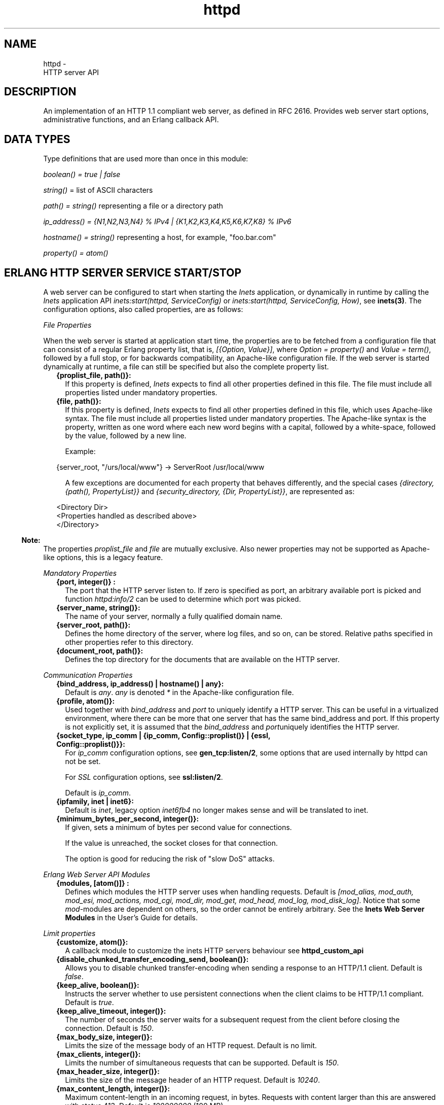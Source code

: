 .TH httpd 3 "inets 6.2.4.1" "Ericsson AB" "Erlang Module Definition"
.SH NAME
httpd \- 
    HTTP server API
  
.SH DESCRIPTION
.LP
An implementation of an HTTP 1\&.1 compliant web server, as defined in RFC 2616\&. Provides web server start options, administrative functions, and an Erlang callback API\&.
.SH "DATA TYPES"

.LP
Type definitions that are used more than once in this module:
.LP
\fIboolean() = true | false\fR\&
.LP
\fIstring()\fR\& = list of ASCII characters
.LP
\fIpath() = string()\fR\& representing a file or a directory path
.LP
\fI ip_address() = {N1,N2,N3,N4} % IPv4 | {K1,K2,K3,K4,K5,K6,K7,K8} % IPv6\fR\&
.LP
\fIhostname() = string()\fR\& representing a host, for example, "foo\&.bar\&.com"
.LP
\fIproperty() = atom()\fR\&
.SH "ERLANG HTTP SERVER SERVICE START/STOP"

.LP
A web server can be configured to start when starting the \fIInets\fR\& application, or dynamically in runtime by calling the \fIInets\fR\& application API \fIinets:start(httpd, ServiceConfig)\fR\& or \fIinets:start(httpd, ServiceConfig, How)\fR\&, see \fBinets(3)\fR\&\&. The configuration options, also called properties, are as follows:
.LP
\fIFile Properties\fR\&
.LP
When the web server is started at application start time, the properties are to be fetched from a configuration file that can consist of a regular Erlang property list, that is, \fI[{Option, Value}]\fR\&, where \fI Option = property() \fR\& and \fIValue = term()\fR\&, followed by a full stop, or for backwards compatibility, an Apache-like configuration file\&. If the web server is started dynamically at runtime, a file can still be specified but also the complete property list\&.
.RS 2
.TP 2
.B
{proplist_file, path()}:
If this property is defined, \fIInets\fR\& expects to find all other properties defined in this file\&. The file must include all properties listed under mandatory properties\&.
.TP 2
.B
{file, path()}:
If this property is defined, \fIInets\fR\& expects to find all other properties defined in this file, which uses Apache-like syntax\&. The file must include all properties listed under mandatory properties\&. The Apache-like syntax is the property, written as one word where each new word begins with a capital, followed by a white-space, followed by the value, followed by a new line\&.
.RS 2
.LP
Example:
.RE
.LP
.nf

{server_root, "/urs/local/www"} -> ServerRoot /usr/local/www
.fi
.RS 2
.LP
A few exceptions are documented for each property that behaves differently, and the special cases \fI{directory, {path(), PropertyList}}\fR\& and \fI{security_directory, {Dir, PropertyList}}\fR\&, are represented as:
.RE
.LP
.nf

	  
<Directory Dir>
 <Properties handled as described above> 
</Directory>
         
.fi
.RE
.LP

.RS -4
.B
Note:
.RE
The properties \fIproplist_file\fR\& and \fIfile\fR\& are mutually exclusive\&. Also newer properties may not be supported as Apache-like options, this is a legacy feature\&.

.LP
\fIMandatory Properties\fR\&
.RS 2
.TP 2
.B
{port, integer()} :
The port that the HTTP server listen to\&. If zero is specified as port, an arbitrary available port is picked and function \fIhttpd:info/2\fR\& can be used to determine which port was picked\&.
.TP 2
.B
{server_name, string()}:
The name of your server, normally a fully qualified domain name\&.
.TP 2
.B
{server_root, path()}:
Defines the home directory of the server, where log files, and so on, can be stored\&. Relative paths specified in other properties refer to this directory\&.
.TP 2
.B
{document_root, path()}:
Defines the top directory for the documents that are available on the HTTP server\&.
.RE
.LP
\fICommunication Properties\fR\&
.RS 2
.TP 2
.B
{bind_address, ip_address() | hostname() | any}:
Default is \fIany\fR\&\&. \fIany\fR\& is denoted \fI*\fR\& in the Apache-like configuration file\&.
.TP 2
.B
{profile, atom()}:
Used together with \fB\fIbind_address\fR\&\fR\& and \fB\fIport\fR\&\fR\& to uniquely identify a HTTP server\&. This can be useful in a virtualized environment, where there can be more that one server that has the same bind_address and port\&. If this property is not explicitly set, it is assumed that the \fB\fIbind_address\fR\&\fR\& and \fB\fIport\fR\&\fR\&uniquely identifies the HTTP server\&.
.TP 2
.B
{socket_type, ip_comm | {ip_comm, Config::proplist()} | {essl, Config::proplist()}}:
For \fIip_comm\fR\& configuration options, see \fBgen_tcp:listen/2\fR\&, some options that are used internally by httpd can not be set\&.
.RS 2
.LP
For \fISSL\fR\& configuration options, see \fBssl:listen/2\fR\&\&.
.RE
.RS 2
.LP
Default is \fIip_comm\fR\&\&.
.RE
.TP 2
.B
{ipfamily, inet | inet6}:
Default is \fIinet\fR\&, legacy option \fIinet6fb4\fR\& no longer makes sense and will be translated to inet\&.
.TP 2
.B
{minimum_bytes_per_second, integer()}:
If given, sets a minimum of bytes per second value for connections\&.
.RS 2
.LP
If the value is unreached, the socket closes for that connection\&.
.RE
.RS 2
.LP
The option is good for reducing the risk of "slow DoS" attacks\&.
.RE
.RE
.LP
\fIErlang Web Server API Modules\fR\& 
.RS 2
.TP 2
.B
{modules, [atom()]} :
Defines which modules the HTTP server uses when handling requests\&. Default is \fI[mod_alias, mod_auth, mod_esi, mod_actions, mod_cgi, mod_dir, mod_get, mod_head, mod_log, mod_disk_log]\fR\&\&. Notice that some \fImod\fR\&-modules are dependent on others, so the order cannot be entirely arbitrary\&. See the \fBInets Web Server Modules\fR\& in the User\&'s Guide for details\&.
.RE
.LP
\fILimit properties\fR\& 
.RS 2
.TP 2
.B
{customize, atom()}:
A callback module to customize the inets HTTP servers behaviour see \fB httpd_custom_api\fR\& 
.TP 2
.B
{disable_chunked_transfer_encoding_send, boolean()}:
Allows you to disable chunked transfer-encoding when sending a response to an HTTP/1\&.1 client\&. Default is \fIfalse\fR\&\&.
.TP 2
.B
{keep_alive, boolean()}:
Instructs the server whether to use persistent connections when the client claims to be HTTP/1\&.1 compliant\&. Default is \fItrue\fR\&\&.
.TP 2
.B
{keep_alive_timeout, integer()}:
The number of seconds the server waits for a subsequent request from the client before closing the connection\&. Default is \fI150\fR\&\&.
.TP 2
.B
{max_body_size, integer()}:
Limits the size of the message body of an HTTP request\&. Default is no limit\&.
.TP 2
.B
{max_clients, integer()}:
Limits the number of simultaneous requests that can be supported\&. Default is \fI150\fR\&\&.
.TP 2
.B
{max_header_size, integer()}:
Limits the size of the message header of an HTTP request\&. Default is \fI10240\fR\&\&.
.TP 2
.B
{max_content_length, integer()}:
Maximum content-length in an incoming request, in bytes\&. Requests with content larger than this are answered with status 413\&. Default is \fI100000000\fR\& (100 MB)\&.
.TP 2
.B
{max_uri_size, integer()}:
Limits the size of the HTTP request URI\&. Default is no limit\&.
.TP 2
.B
{max_keep_alive_request, integer()}:
The number of requests that a client can do on one connection\&. When the server has responded to the number of requests defined by \fImax_keep_alive_requests\fR\&, the server closes the connection\&. The server closes it even if there are queued request\&. Default is no limit\&.
.RE
.LP
\fIAdministrative Properties\fR\&
.RS 2
.TP 2
.B
{mime_types, [{MimeType, Extension}] | path()}:
\fIMimeType = string()\fR\& and \fIExtension = string()\fR\&\&. Files delivered to the client are MIME typed according to RFC 1590\&. File suffixes are mapped to MIME types before file delivery\&. The mapping between file suffixes and MIME types can be specified as an Apache-like file or directly in the property list\&. Such a file can look like the follwoing:
.LP
.nf

# MIME type	Extension  
text/html	html htm
text/plain	asc txt
.fi
.RS 2
.LP
Default is [{"html","text/html"},{"htm","text/html"}]\&.
.RE
.TP 2
.B
{mime_type, string()}:
When the server is asked to provide a document type that cannot be determined by the MIME Type Settings, the server uses this default type\&.
.TP 2
.B
{server_admin, string()}:
Defines the email-address of the server administrator to be included in any error messages returned by the server\&.
.TP 2
.B
{server_tokens, none|prod|major|minor|minimal|os|full|{private, string()}}:
Defines the look of the value of the server header\&.
.RS 2
.LP
Example: Assuming the version of \fIInets\fR\& is 5\&.8\&.1, the server header string can look as follows for the different values of server-tokens:
.RE
.RS 2
.TP 2
.B
\fInone\fR\&:
"" % A Server: header will not be generated
.TP 2
.B
\fIprod\fR\&:
"inets"
.TP 2
.B
\fImajor\fR\&:
"inets/5"
.TP 2
.B
\fIminor\fR\&:
"inets/5\&.8"
.TP 2
.B
\fIminimal\fR\&:
"inets/5\&.8\&.1"
.TP 2
.B
\fIos\fR\&:
"inets/5\&.8\&.1 (unix)"
.TP 2
.B
\fIfull\fR\&:
"inets/5\&.8\&.1 (unix/linux) OTP/R15B"
.TP 2
.B
\fI{private, "foo/bar"}\fR\&:
"foo/bar"
.RE
.RS 2
.LP
By default, the value is as before, that is, \fIminimal\fR\&\&.
.RE
.TP 2
.B
{log_format, common | combined}:
Defines if access logs are to be written according to the \fIcommon\fR\& log format or the extended common log format\&. The \fIcommon\fR\& format is one line looking like this: \fIremotehost rfc931 authuser [date] "request" status bytes\fR\&\&.
.RS 2
.LP
Here:
.RE
.RS 2
.TP 2
.B
\fIremotehost\fR\&:
Remote\&.
.TP 2
.B
\fIrfc931\fR\&:
The remote username of the client (RFC 931)\&.
.TP 2
.B
\fIauthuser\fR\&:
The username used for authentication\&.
.TP 2
.B
\fI[date]\fR\&:
Date and time of the request (RFC 1123)\&.
.TP 2
.B
\fI"request"\fR\&:
The request line as it came from the client (RFC 1945)\&.
.TP 2
.B
\fIstatus\fR\&:
The HTTP status code returned to the client (RFC 1945)\&.
.TP 2
.B
\fIbytes\fR\&:
The content-length of the document transferred\&.
.RE
.RS 2
.LP
The \fIcombined\fR\& format is one line looking like this: \fIremotehost rfc931 authuser [date] "request" status bytes "referer" "user_agent" \fR\&
.RE
.RS 2
.LP
In addition to the earlier:
.RE
.RS 2
.TP 2
.B
\fI"referer"\fR\&:
The URL the client was on before requesting the URL (if it could not be determined, a minus sign is placed in this field)\&.
.TP 2
.B
\fI"user_agent"\fR\&:
The software the client claims to be using (if it could not be determined, a minus sign is placed in this field)\&.
.RE
.RS 2
.LP
This affects the access logs written by \fImod_log\fR\& and \fImod_disk_log\fR\&\&.
.RE
.TP 2
.B
{error_log_format, pretty | compact}:
Default is \fIpretty\fR\&\&. If the error log is meant to be read directly by a human, \fIpretty\fR\& is the best option\&.
.RS 2
.LP
\fIpretty\fR\& has a format corresponding to:
.RE
.LP
.nf
io:format("[~s] ~s, reason: ~n ~p ~n~n", [Date, Msg, Reason]).
.fi
.RS 2
.LP
\fIcompact\fR\& has a format corresponding to:
.RE
.LP
.nf
io:format("[~s] ~s, reason: ~w ~n", [Date, Msg, Reason]).
.fi
.RS 2
.LP
This affects the error logs written by \fImod_log\fR\& and \fImod_disk_log\fR\&\&.
.RE
.RE
.LP
\fIURL Aliasing Properties - Requires mod_alias\fR\&
.RS 2
.TP 2
.B
{alias, {Alias, RealName}}:
\fIAlias = string()\fR\& and \fIRealName = string()\fR\&\&. \fIalias\fR\& allows documents to be stored in the local file system instead of the \fIdocument_root\fR\& location\&. URLs with a path beginning with url-path is mapped to local files beginning with directory-filename, for example:
.LP
.nf
{alias, {"/image", "/ftp/pub/image"}}
.fi
.RS 2
.LP
Access to http://your\&.server\&.org/image/foo\&.gif would refer to the file /ftp/pub/image/foo\&.gif\&.
.RE
.TP 2
.B
{re_write, {Re, Replacement}}:
\fIRe = string()\fR\& and \fIReplacement = string()\fR\&\&. \fIre_write\fR\& allows documents to be stored in the local file system instead of the \fIdocument_root\fR\& location\&. URLs are rewritten by \fIre:replace/3\fR\& to produce a path in the local file-system, for example:
.LP
.nf
{re_write, {"^/[~]([^/]+)(.*)$", "/home/\\\\1/public\\\\2"}}
.fi
.RS 2
.LP
Access to http://your\&.server\&.org/~bob/foo\&.gif would refer to the file /home/bob/public/foo\&.gif\&. In an Apache-like configuration file, \fIRe\fR\& is separated from \fIReplacement\fR\& with one single space, and as expected backslashes do not need to be backslash escaped, the same example would become:
.RE
.LP
.nf
ReWrite ^/[~]([^/]+)(.*)$ /home/\\1/public\\2
.fi
.RS 2
.LP
Beware of trailing space in \fIReplacement\fR\& to be used\&. If you must have a space in \fIRe\fR\&, use, for example, the character encoding \fI\\040\fR\&, see \fBre(3)\fR\&\&.
.RE
.TP 2
.B
{directory_index, [string()]}:
\fIdirectory_index\fR\& specifies a list of resources to look for if a client requests a directory using a \fI/\fR\& at the end of the directory name\&. \fIfile\fR\& depicts the name of a file in the directory\&. Several files can be given, in which case the server returns the first it finds, for example:
.LP
.nf
{directory_index, ["index.hml", "welcome.html"]}
.fi
.RS 2
.LP
Access to http://your\&.server\&.org/docs/ would return http://your\&.server\&.org/docs/index\&.html or http://your\&.server\&.org/docs/welcome\&.html if index\&.html does not exist\&.
.RE
.RE
.LP
\fICGI Properties - Requires mod_cgi\fR\&
.RS 2
.TP 2
.B
{script_alias, {Alias, RealName}}:
\fIAlias = string()\fR\& and \fIRealName = string()\fR\&\&. Have the same behavior as property \fIalias\fR\&, except that they also mark the target directory as containing CGI scripts\&. URLs with a path beginning with url-path are mapped to scripts beginning with directory-filename, for example:
.LP
.nf
{script_alias, {"/cgi-bin/", "/web/cgi-bin/"}}
.fi
.RS 2
.LP
Access to http://your\&.server\&.org/cgi-bin/foo would cause the server to run the script /web/cgi-bin/foo\&.
.RE
.TP 2
.B
{script_re_write, {Re, Replacement}}:
\fIRe = string()\fR\& and \fIReplacement = string()\fR\&\&. Have the same behavior as property \fIre_write\fR\&, except that they also mark the target directory as containing CGI scripts\&. URLs with a path beginning with url-path are mapped to scripts beginning with directory-filename, for example:
.LP
.nf
{script_re_write, {"^/cgi-bin/(\\\\d+)/", "/web/\\\\1/cgi-bin/"}}
.fi
.RS 2
.LP
Access to http://your\&.server\&.org/cgi-bin/17/foo would cause the server to run the script /web/17/cgi-bin/foo\&.
.RE
.TP 2
.B
{script_nocache, boolean()}:
If \fIscript_nocache\fR\& is set to \fItrue\fR\&, the HTTP server by default adds the header fields necessary to prevent proxies from caching the page\&. Generally this is preferred\&. Default to \fIfalse\fR\&\&.
.TP 2
.B
{script_timeout, integer()}:
The time in seconds the web server waits between each chunk of data from the script\&. If the CGI script does not deliver any data before the timeout, the connection to the client is closed\&. Default is \fI15\fR\&\&.
.TP 2
.B
{action, {MimeType, CgiScript}} - requires mod_action:
\fIMimeType = string()\fR\& and \fICgiScript = string()\fR\&\&. \fIaction\fR\& adds an action activating a CGI script whenever a file of a certain MIME type is requested\&. It propagates the URL and file path of the requested document using the standard CGI PATH_INFO and PATH_TRANSLATED environment variables\&.
.RS 2
.LP
Example:
.RE
.LP
.nf
{action, {"text/plain", "/cgi-bin/log_and_deliver_text"}}
.fi
.TP 2
.B
{script, {Method, CgiScript}} - requires mod_action:
\fIMethod = string()\fR\& and \fICgiScript = string()\fR\&\&. \fIscript\fR\& adds an action activating a CGI script whenever a file is requested using a certain HTTP method\&. The method is either GET or POST, as defined in RFC 1945\&. It propagates the URL and file path of the requested document using the standard CGI PATH_INFO and PATH_TRANSLATED environment variables\&.
.RS 2
.LP
Example:
.RE
.LP
.nf
{script, {"PUT", "/cgi-bin/put"}}
.fi
.RE
.LP
\fIESI Properties - Requires mod_esi\fR\&
.RS 2
.TP 2
.B
{erl_script_alias, {URLPath, [AllowedModule]}}:
\fIURLPath = string()\fR\& and \fIAllowedModule = atom()\fR\&\&. \fIerl_script_alias\fR\& marks all URLs matching url-path as erl scheme scripts\&. A matching URL is mapped into a specific module and function, for example:
.LP
.nf
{erl_script_alias, {"/cgi-bin/example", [httpd_example]}}
.fi
.RS 2
.LP
A request to http://your\&.server\&.org/cgi-bin/example/httpd_example:yahoo would refer to httpd_example:yahoo/3 or, if that does not exist, httpd_example:yahoo/2 and http://your\&.server\&.org/cgi-bin/example/other:yahoo would not be allowed to execute\&.
.RE
.TP 2
.B
{erl_script_nocache, boolean()}:
If \fIerl_script_nocache\fR\& is set to \fItrue\fR\&, the server adds HTTP header fields preventing proxies from caching the page\&. This is generally a good idea for dynamic content, as the content often varies between each request\&. Default is \fIfalse\fR\&\&.
.TP 2
.B
{erl_script_timeout, integer()}:
If \fIerl_script_timeout\fR\& sets the time in seconds the server waits between each chunk of data to be delivered through \fImod_esi:deliver/2\fR\&\&. Default is \fI15\fR\&\&. This is only relevant for scripts that use the erl scheme\&.
.TP 2
.B
{eval_script_alias, {URLPath, [AllowedModule]}}:
\fIURLPath = string()\fR\& and \fIAllowedModule = atom()\fR\&\&. Same as \fIerl_script_alias\fR\& but for scripts using the eval scheme\&. This is only supported for backwards compatibility\&. The eval scheme is deprecated\&.
.RE
.LP
\fILog Properties - Requires mod_log\fR\&
.RS 2
.TP 2
.B
{error_log, path()}:
Defines the filename of the error log file to be used to log server errors\&. If the filename does not begin with a slash (/), it is assumed to be relative to the \fIserver_root\fR\&\&.
.TP 2
.B
{security_log, path()}:
Defines the filename of the access log file to be used to log security events\&. If the filename does not begin with a slash (/), it is assumed to be relative to the \fIserver_root\fR\&\&.
.TP 2
.B
{transfer_log, path()}:
Defines the filename of the access log file to be used to log incoming requests\&. If the filename does not begin with a slash (/), it is assumed to be relative to the \fIserver_root\fR\&\&.
.RE
.LP
\fIDisk Log Properties - Requires mod_disk_log\fR\&
.RS 2
.TP 2
.B
{disk_log_format, internal | external}:
Defines the file format of the log files\&. See \fIdisk_log\fR\& for details\&. If the internal file format is used, the log file is repaired after a crash\&. When a log file is repaired, data can disappear\&. When the external file format is used, \fIhttpd\fR\& does not start if the log file is broken\&. Default is \fIexternal\fR\&\&.
.TP 2
.B
{error_disk_log, path()}:
Defines the filename of the (\fIdisk_log(3)\fR\&) error log file to be used to log server errors\&. If the filename does not begin with a slash (/), it is assumed to be relative to the \fIserver_root\fR\&\&.
.TP 2
.B
{error_disk_log_size, {MaxBytes, MaxFiles}}:
\fIMaxBytes = integer()\fR\& and \fIMaxFiles = integer()\fR\&\&. Defines the properties of the (\fIdisk_log(3)\fR\&) error log file\&. This file is of type wrap log and max bytes is written to each file and max files is used before the first file is truncated and reused\&.
.TP 2
.B
{security_disk_log, path()}:
Defines the filename of the (\fIdisk_log(3)\fR\&) access log file logging incoming security events, that is, authenticated requests\&. If the filename does not begin with a slash (/), it is assumed to be relative to the \fIserver_root\fR\&\&.
.TP 2
.B
{security_disk_log_size, {MaxBytes, MaxFiles}}:
\fIMaxBytes = integer()\fR\& and \fIMaxFiles = integer()\fR\&\&. Defines the properties of the \fIdisk_log(3)\fR\& access log file\&. This file is of type wrap log and max bytes is written to each file and max files is used before the first file is truncated and reused\&.
.TP 2
.B
{transfer_disk_log, path()}:
Defines the filename of the (\fIdisk_log(3)\fR\&) access log file logging incoming requests\&. If the filename does not begin with a slash (/), it is assumed to be relative to the \fIserver_root\fR\&\&.
.TP 2
.B
{transfer_disk_log_size, {MaxBytes, MaxFiles}}:
\fIMaxBytes = integer()\fR\& and \fIMaxFiles = integer()\fR\&\&. Defines the properties of the \fIdisk_log(3)\fR\& access log file\&. This file is of type wrap log and max bytes is written to each file and max files is used before the first file is truncated and reused\&.
.RE
.LP
\fIAuthentication Properties - Requires mod_auth\fR\&
.LP
\fI{directory, {path(), [{property(), term()}]}}\fR\&
.LP
The properties for directories are as follows:
.RS 2
.TP 2
.B
{allow_from, all | [RegxpHostString]}:
Defines a set of hosts to be granted access to a given directory, for example:
.LP
.nf
{allow_from, ["123.34.56.11", "150.100.23"]}
.fi
.RS 2
.LP
The host \fI123\&.34\&.56\&.11\fR\& and all machines on the \fI150\&.100\&.23\fR\& subnet are allowed access\&.
.RE
.TP 2
.B
{deny_from, all | [RegxpHostString]}:
Defines a set of hosts to be denied access to a given directory, for example:
.LP
.nf
{deny_from, ["123.34.56.11", "150.100.23"]}
.fi
.RS 2
.LP
The host \fI123\&.34\&.56\&.11\fR\& and all machines on the \fI150\&.100\&.23\fR\& subnet are not allowed access\&.
.RE
.TP 2
.B
{auth_type, plain | dets | mnesia}:
Sets the type of authentication database that is used for the directory\&. The key difference between the different methods is that dynamic data can be saved when \fIMnesia\fR\& and \fIDets\fR\& are used\&. This property is called \fIAuthDbType\fR\& in the Apache-like configuration files\&.
.TP 2
.B
{auth_user_file, path()}:
Sets the name of a file containing the list of users and passwords for user authentication\&. The filename can be either absolute or relative to the \fIserver_root\fR\&\&. If using the plain storage method, this file is a plain text file where each line contains a username followed by a colon, followed by the non-encrypted password\&. If usernames are duplicated, the behavior is undefined\&.
.RS 2
.LP
Example:
.RE
.LP
.nf
 ragnar:s7Xxv7
 edward:wwjau8 
.fi
.RS 2
.LP
If the \fIDets\fR\& storage method is used, the user database is maintained by \fIDets\fR\& and must not be edited by hand\&. Use the API functions in module \fImod_auth\fR\& to create/edit the user database\&. This directive is ignored if the \fIMnesia\fR\& storage method is used\&. For security reasons, ensure that \fIauth_user_file\fR\& is stored outside the document tree of the web server\&. If it is placed in the directory that it protects, clients can download it\&.
.RE
.TP 2
.B
{auth_group_file, path()}:
Sets the name of a file containing the list of user groups for user authentication\&. The filename can be either absolute or relative to the \fIserver_root\fR\&\&. If the plain storage method is used, the group file is a plain text file, where each line contains a group name followed by a colon, followed by the members usernames separated by spaces\&.
.RS 2
.LP
Example:
.RE
.LP
.nf
group1: bob joe ante
.fi
.RS 2
.LP
If the \fIDets\fR\& storage method is used, the group database is maintained by \fIDets\fR\& and must not be edited by hand\&. Use the API for module \fImod_auth\fR\& to create/edit the group database\&. This directive is ignored if the \fIMnesia\fR\& storage method is used\&. For security reasons, ensure that the \fIauth_group_file\fR\& is stored outside the document tree of the web server\&. If it is placed in the directory that it protects, clients can download it\&.
.RE
.TP 2
.B
{auth_name, string()}:
Sets the name of the authorization realm (auth-domain) for a directory\&. This string informs the client about which username and password to use\&.
.TP 2
.B
{auth_access_password, string()}:
If set to other than "NoPassword", the password is required for all API calls\&. If the password is set to "DummyPassword", the password must be changed before any other API calls\&. To secure the authenticating data, the password must be changed after the web server is started\&. Otherwise it is written in clear text in the configuration file\&.
.TP 2
.B
{require_user, [string()]}:
Defines users to grant access to a given directory using a secret password\&.
.TP 2
.B
{require_group, [string()]}:
Defines users to grant access to a given directory using a secret password\&.
.RE
.LP
\fIHtaccess Authentication Properties - Requires mod_htaccess\fR\&
.RS 2
.TP 2
.B
{access_files, [path()]}:
Specifies the filenames that are used for access files\&. When a request comes, every directory in the path to the requested asset are searched after files with the names specified by this parameter\&. If such a file is found, the file is parsed and the restrictions specified in it are applied to the request\&.
.RE
.LP
\fISecurity Properties - Requires mod_security\fR\&
.LP
\fI{security_directory, {path(), [{property(), term()}]}}\fR\&
.LP
The properties for the security directories are as follows:
.RS 2
.TP 2
.B
{data_file, path()}:
Name of the security data file\&. The filename can either be absolute or relative to the \fIserver_root\fR\&\&. This file is used to store persistent data for module \fImod_security\fR\&\&.
.TP 2
.B
{max_retries, integer()}:
Specifies the maximum number of attempts to authenticate a user before the user is blocked out\&. If a user successfully authenticates while blocked, the user receives a 403 (Forbidden) response from the server\&. If the user makes a failed attempt while blocked, the server returns 401 (Unauthorized), for security reasons\&. Default is \fI3\fR\&\&. Can be set to infinity\&.
.TP 2
.B
{block_time, integer()}:
Specifies the number of minutes a user is blocked\&. After this timehas passed, the user automatically regains access\&. Default is \fI60\fR\&\&.
.TP 2
.B
{fail_expire_time, integer()}:
Specifies the number of minutes a failed user authentication is remembered\&. If a user authenticates after this time has passed, the previous failed authentications are forgotten\&. Default is \fI30\fR\&\&.
.TP 2
.B
{auth_timeout, integer()}:
 Specifies the number of seconds a successful user authentication is remembered\&. After this time has passed, the authentication is no longer reported\&. Default is \fI30\fR\&\&. 
.RE
.SH EXPORTS
.LP
.B
info(Pid) ->
.br
.B
info(Pid, Properties) -> [{Option, Value}]
.br
.RS
.LP
Types:

.RS 3
Properties = [property()]
.br
Option = property()
.br
Value = term()
.br
.RE
.RE
.RS
.LP
Fetches information about the HTTP server\&. When called with only the pid, all properties are fetched\&. When called with a list of specific properties, they are fetched\&. The available properties are the same as the start options of the server\&.
.LP

.RS -4
.B
Note:
.RE
Pid is the pid returned from \fIinets:start/[2,3]\fR\&\&. Can also be retrieved form \fIinets:services/0\fR\& and \fIinets:services_info/0\fR\&, see \fBinets(3)\fR\&\&.

.RE
.LP
.B
info(Address, Port) -> 
.br
.B
info(Address, Port, Profile) -> 
.br
.B
info(Address, Port, Profile, Properties) -> [{Option, Value}] 
.br
.B
info(Address, Port, Properties) -> [{Option, Value}] 
.br
.RS
.LP
Types:

.RS 3
Address = ip_address()
.br
Port = integer()
.br
Profile = atom()
.br
Properties = [property()]
.br
Option = property()
.br
Value = term()
.br
.RE
.RE
.RS
.LP
Fetches information about the HTTP server\&. When called with only \fIAddress\fR\& and \fIPort\fR\&, all properties are fetched\&. When called with a list of specific properties, they are fetched\&. The available properties are the same as the start options of the server\&.
.LP

.RS -4
.B
Note:
.RE
The address must be the IP address and cannot be the hostname\&.

.RE
.LP
.B
reload_config(Config, Mode) -> ok | {error, Reason}
.br
.RS
.LP
Types:

.RS 3
Config = path() | [{Option, Value}]
.br
Option = property()
.br
Value = term()
.br
Mode = non_disturbing | disturbing
.br
.RE
.RE
.RS
.LP
Reloads the HTTP server configuration without restarting the server\&. Incoming requests are answered with a temporary down message during the reload time\&.
.LP

.RS -4
.B
Note:
.RE
Available properties are the same as the start options of the server, but the properties \fIbind_address\fR\& and \fIport\fR\& cannot be changed\&.

.LP
If mode is disturbing, the server is blocked forcefully, all ongoing requests terminates, and the reload starts immediately\&. If mode is non-disturbing, no new connections are accepted, but ongoing requests are allowed to complete before the reload is done\&.
.RE
.SH "ERLANG WEB SERVER API DATA TYPES"

.LP
The Erlang web server API data types are as follows:
.LP
.nf

      ModData = #mod{}

      -record(mod, {
		data = [],
		socket_type = ip_comm,
		socket, 
		config_db,
		method,
		absolute_uri,
		request_uri,
		http_version,
		request_line,
		parsed_header = [],
		entity_body,
		connection
	}).
.fi
.LP
To acess the record in your callback-module use:
.LP
.nf
 -include_lib("inets/include/httpd.hrl").
.fi
.LP
The fields of record \fImod\fR\& have the following meaning:
.RS 2
.TP 2
.B
\fIdata\fR\&:
Type \fI[{InteractionKey,InteractionValue}]\fR\& is used to propagate data between modules\&. Depicted \fIinteraction_data()\fR\& in function type declarations\&.
.TP 2
.B
\fIsocket_type\fR\&:
\fIsocket_type()\fR\& indicates whether it is an IP socket or an \fIssl\fR\& socket\&.
.TP 2
.B
\fIsocket\fR\&:
The socket, in format \fIip_comm\fR\& or \fIssl\fR\&, depending on \fIsocket_type\fR\&\&.
.TP 2
.B
\fIconfig_db\fR\&:
The config file directives stored as key-value tuples in an ETS table\&. Depicted \fIconfig_db()\fR\& in function type declarations\&.
.TP 2
.B
\fImethod\fR\&:
Type \fI"GET" | "POST" | "HEAD" | "TRACE"\fR\&, that is, the HTTP method\&.
.TP 2
.B
\fIabsolute_uri\fR\&:
If the request is an HTTP/1\&.1 request, the URI can be in the absolute URI format\&. In that case, \fIhttpd\fR\& saves the absolute URI in this field\&. An Example of an absolute URI is \fI"http://ServerName:Part/cgi-bin/find\&.pl?person=jocke"\fR\&
.TP 2
.B
\fIrequest_uri\fR\&:
The \fIRequest-URI\fR\& as defined in RFC 1945, for example, \fI"/cgi-bin/find\&.pl?person=jocke"\fR\&\&.
.TP 2
.B
\fIhttp_version\fR\&:
The \fIHTTP\fR\& version of the request, that is, "HTTP/0\&.9", "HTTP/1\&.0", or "HTTP/1\&.1"\&.
.TP 2
.B
\fIrequest_line\fR\&:
The \fIRequest-Line\fR\& as defined inRFC 1945, for example, \fI"GET /cgi-bin/find\&.pl?person=jocke HTTP/1\&.0"\fR\&\&.
.TP 2
.B
\fIparsed_header\fR\&:
Type \fI[{HeaderKey,HeaderValue}]\fR\&\&. \fIparsed_header\fR\& contains all HTTP header fields from the HTTP request stored in a list as key-value tuples\&. See RFC 2616 for a listing of all header fields\&. For example, the date field is stored as \fI{"date","Wed, 15 Oct 1997 14:35:17 GMT"}\fR\&\&. RFC 2616 defines that HTTP is a case-insensitive protocol and the header fields can be in lower case or upper case\&. \fIhttpd\fR\& ensures that all header field names are in lower case\&. 
.TP 2
.B
\fIentity_body\fR\&:
The \fIentity-Body\fR\& as defined in RFC 2616, for example, data sent from a CGI script using the POST method\&.
.TP 2
.B
\fIconnection\fR\&:
\fItrue | false\fR\&\&. If set to \fItrue\fR\&, the connection to the client is a persistent connection and is not closed when the request is served\&.
.RE
.SH "ERLANG WEB SERVER API CALLBACK FUNCTIONS"

.SH EXPORTS
.LP
.B
Module:do(ModData)-> {proceed, OldData} | {proceed, NewData} | {break, NewData} | done
.br
.RS
.LP
Types:

.RS 3
OldData = list()
.br
NewData = [{response,{StatusCode,Body}}]
.br
| [{response,{response,Head,Body}}]
.br
| [{response,{already_sent,Statuscode,Size}}]
.br
StatusCode = integer()
.br
Body = io_list() | nobody | {Fun, Arg}
.br
Head = [HeaderOption]
.br
HeaderOption = {Option, Value} | {code, StatusCode}
.br
Option = accept_ranges | allow
.br
| cache_control | content_MD5
.br
| content_encoding | content_language
.br
| content_length | content_location
.br
| content_range | content_type | date
.br
| etag | expires | last_modified
.br
| location | pragma | retry_after
.br
| server | trailer | transfer_encoding
.br
Value = string()
.br
Fun = fun( Arg ) -> sent| close | Body 
.br
Arg = [term()]
.br
.RE
.RE
.RS
.LP
When a valid request reaches \fIhttpd\fR\&, it calls \fIdo/1\fR\& in each module, defined by the configuration option of \fIModule\fR\&\&. The function can generate data for other modules or a response that can be sent back to the client\&.
.LP
The field \fIdata\fR\& in \fIModData\fR\& is a list\&. This list is the list returned from the last call to \fIdo/1\fR\&\&.
.LP
\fIBody\fR\& is the body of the HTTP response that is sent back to the client\&. An appropriate header is appended to the message\&. \fIStatusCode\fR\& is the status code of the response, see RFC 2616 for the appropriate values\&.
.LP
\fIHead\fR\& is a key value list of HTTP header fields\&. The server constructs an HTTP header from this data\&. See RFC 2616 for the appropriate value for each header field\&. If the client is an HTTP/1\&.0 client, the server filters the list so that only HTTP/1\&.0 header fields are sent back to the client\&.
.LP
If \fIBody\fR\& is returned and equal to \fI{Fun,Arg}\fR\&, the web server tries \fIapply/2\fR\& on \fIFun\fR\& with \fIArg\fR\& as argument\&. The web server expects that the fun either returns a list \fI(Body)\fR\& that is an HTTP repsonse, or the atom \fIsent\fR\& if the HTTP response is sent back to the client\&. If \fIclose\fR\& is returned from the fun, something has gone wrong and the server signals this to the client by closing the connection\&.
.RE
.LP
.B
Module:load(Line, AccIn)-> eof | ok | {ok, AccOut} | {ok, AccOut, {Option, Value}} | {ok, AccOut, [{Option, Value}]} | {error, Reason}
.br
.RS
.LP
Types:

.RS 3
Line = string()
.br
AccIn = [{Option, Value}]
.br
AccOut = [{Option, Value}]
.br
Option = property()
.br
Value = term() 
.br
Reason = term()
.br
.RE
.RE
.RS
.LP
Converts a line in an Apache-like configuration file to an \fI{Option, Value}\fR\& tuple\&. Some more complex configuration options, such as \fIdirectory\fR\& and \fIsecurity_directory\fR\&, create an accumulator\&. This function only needs clauses for the options implemented by this particular callback module\&.
.RE
.LP
.B
Module:remove(ConfigDB) -> ok | {error, Reason} 
.br
.RS
.LP
Types:

.RS 3
ConfigDB = ets_table()
.br
Reason = term()
.br
.RE
.RE
.RS
.LP
When \fIhttpd\fR\& is shut down, it tries to execute \fIremove/1\fR\& in each Erlang web server callback module\&. The programmer can use this function to clean up resources created in the store function\&.
.RE
.LP
.B
Module:store({Option, Value}, Config)-> {ok, {Option, NewValue}} | {error, Reason}
.br
.RS
.LP
Types:

.RS 3
Line = string()
.br
Option = property()
.br
Config = [{Option, Value}]
.br
Value = term()
.br
Reason = term()
.br
.RE
.RE
.RS
.LP
Checks the validity of the configuration options before saving them in the internal database\&. This function can also have a side effect, that is, setup of necessary extra resources implied by the configuration option\&. It can also resolve possible dependencies among configuration options by changing the value of the option\&. This function only needs clauses for the options implemented by this particular callback module\&.
.RE
.SH "ERLANG WEB SERVER API HELP FUNCTIONS"

.SH EXPORTS
.LP
.B
parse_query(QueryString) -> [{Key,Value}]
.br
.RS
.LP
Types:

.RS 3
QueryString = string()
.br
Key = string()
.br
Value = string()
.br
.RE
.RE
.RS
.LP
\fIparse_query/1\fR\& parses incoming data to \fIerl\fR\& and \fIeval\fR\& scripts (see \fBmod_esi(3)\fR\&) as defined in the standard URL format, that is, \&'+\&' becomes \&'space\&' and decoding of hexadecimal characters (\fI%xx\fR\&)\&.
.RE
.SH "SEE ALSO"

.LP
RFC 2616, \fBinets(3)\fR\&, \fBssl(3)\fR\& 